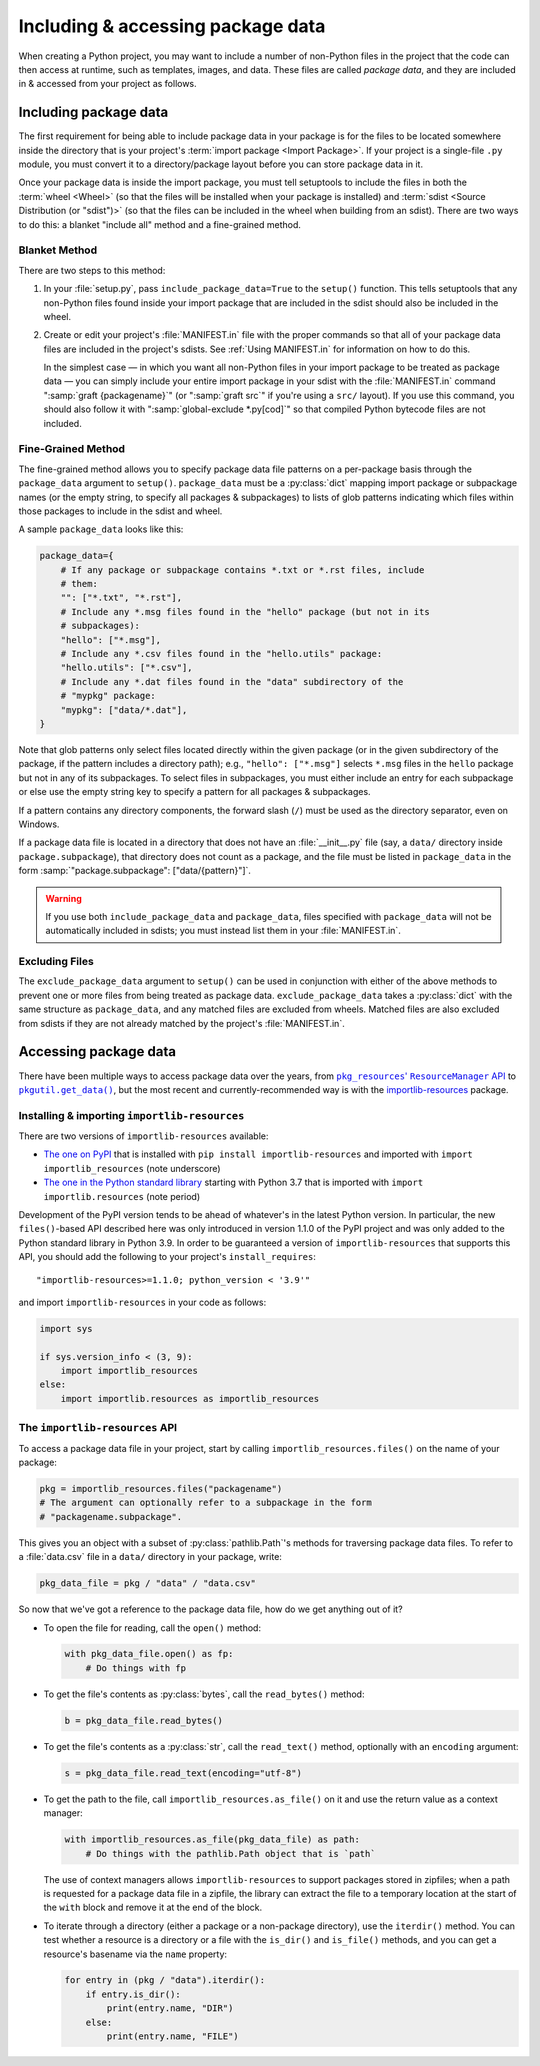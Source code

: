 .. _`Using package data`:

==================================
Including & accessing package data
==================================

When creating a Python project, you may want to include a number of non-Python
files in the project that the code can then access at runtime, such as
templates, images, and data.  These files are called *package data*, and they
are included in & accessed from your project as follows.


Including package data
======================

The first requirement for being able to include package data in your package is
for the files to be located somewhere inside the directory that is your
project's :term:`import package <Import Package>`.  If your project is a
single-file ``.py`` module, you must convert it to a directory/package layout
before you can store package data in it.

Once your package data is inside the import package, you must tell setuptools
to include the files in both the :term:`wheel <Wheel>` (so that the files will
be installed when your package is installed) and :term:`sdist <Source
Distribution (or "sdist")>` (so that the files can be included in the wheel
when building from an sdist).  There are two ways to do this: a blanket
"include all" method and a fine-grained method.


Blanket Method
--------------

There are two steps to this method:

1. In your :file:`setup.py`, pass ``include_package_data=True`` to the
   ``setup()`` function.  This tells setuptools that any non-Python files found
   inside your import package that are included in the sdist should also be
   included in the wheel.

2. Create or edit your project's :file:`MANIFEST.in` file with the proper
   commands so that all of your package data files are included in the
   project's sdists.  See :ref:`Using MANIFEST.in` for information on how to do
   this.

   In the simplest case — in which you want all non-Python files in your import
   package to be treated as package data — you can simply include your entire
   import package in your sdist with the :file:`MANIFEST.in` command
   ":samp:`graft {packagename}`" (or ":samp:`graft src`" if you're using a
   ``src/`` layout).  If you use this command, you should also follow it with
   ":samp:`global-exclude *.py[cod]`" so that compiled Python bytecode files
   are not included.


Fine-Grained Method
-------------------

The fine-grained method allows you to specify package data file patterns on a
per-package basis through the ``package_data`` argument to ``setup()``.
``package_data`` must be a :py:class:`dict` mapping import package or
subpackage names (or the empty string, to specify all packages & subpackages)
to lists of glob patterns indicating which files within those packages to
include in the sdist and wheel.

A sample ``package_data`` looks like this:

.. code-block:: python

    package_data={
        # If any package or subpackage contains *.txt or *.rst files, include
        # them:
        "": ["*.txt", "*.rst"],
        # Include any *.msg files found in the "hello" package (but not in its
        # subpackages):
        "hello": ["*.msg"],
        # Include any *.csv files found in the "hello.utils" package:
        "hello.utils": ["*.csv"],
        # Include any *.dat files found in the "data" subdirectory of the
        # "mypkg" package:
        "mypkg": ["data/*.dat"],
    }

Note that glob patterns only select files located directly within the given
package (or in the given subdirectory of the package, if the pattern includes a
directory path); e.g., ``"hello": ["*.msg"]`` selects ``*.msg`` files in the
``hello`` package but not in any of its subpackages.  To select files in
subpackages, you must either include an entry for each subpackage or else use
the empty string key to specify a pattern for all packages & subpackages.

If a pattern contains any directory components, the forward slash (``/``) must
be used as the directory separator, even on Windows.

If a package data file is located in a directory that does not have an
:file:`__init__.py` file (say, a ``data/`` directory inside
``package.subpackage``), that directory does not count as a package, and the
file must be listed in ``package_data`` in the form
:samp:`"package.subpackage": ["data/{pattern}"]`.

.. warning::

    If you use both ``include_package_data`` and ``package_data``, files
    specified with ``package_data`` will not be automatically included in
    sdists; you must instead list them in your :file:`MANIFEST.in`.


Excluding Files
---------------

The ``exclude_package_data`` argument to ``setup()`` can be used in conjunction
with either of the above methods to prevent one or more files from being
treated as package data.  ``exclude_package_data`` takes a :py:class:`dict`
with the same structure as ``package_data``, and any matched files are excluded
from wheels.  Matched files are also excluded from sdists if they are not
already matched by the project's :file:`MANIFEST.in`.


Accessing package data
======================

There have been multiple ways to access package data over the years, from
|pkg_resources' ResourceManager API|__ to |pkgutil.get_data()|__, but the most
recent and currently-recommended way is with the `importlib-resources`__
package.

.. |pkg_resources' ResourceManager API| replace:: ``pkg_resources``' ``ResourceManager`` API
.. __: https://setuptools.readthedocs.io/en/latest/pkg_resources.html
       #resourcemanager-api

.. |pkgutil.get_data()| replace:: ``pkgutil.get_data()``
.. __: https://docs.python.org/3/library/pkgutil.html#pkgutil.get_data

.. __: http://importlib-resources.readthedocs.io


Installing & importing ``importlib-resources``
----------------------------------------------

There are two versions of ``importlib-resources`` available:

- `The one on PyPI`__ that is installed with ``pip install
  importlib-resources`` and imported with ``import importlib_resources`` (note
  underscore)

  .. __: https://pypi.org/project/importlib-resources/

- `The one in the Python standard library`__ starting with Python 3.7 that is
  imported with ``import importlib.resources`` (note period)

  .. __: https://docs.python.org/3/library/importlib.html
         #module-importlib.resources

Development of the PyPI version tends to be ahead of whatever's in the latest
Python version.  In particular, the new ``files()``-based API described here
was only introduced in version 1.1.0 of the PyPI project and was only added to
the Python standard library in Python 3.9.  In order to be guaranteed a version
of ``importlib-resources`` that supports this API, you should add the following
to your project's ``install_requires``::

    "importlib-resources>=1.1.0; python_version < '3.9'"

and import ``importlib-resources`` in your code as follows:

.. code-block:: python

    import sys

    if sys.version_info < (3, 9):
        import importlib_resources
    else:
        import importlib.resources as importlib_resources


The ``importlib-resources`` API
-------------------------------

To access a package data file in your project, start by calling
``importlib_resources.files()`` on the name of your package:

.. code-block:: python

    pkg = importlib_resources.files("packagename")
    # The argument can optionally refer to a subpackage in the form
    # "packagename.subpackage".

This gives you an object with a subset of :py:class:`pathlib.Path`'s methods
for traversing package data files.  To refer to a :file:`data.csv` file in a
``data/`` directory in your package, write:

.. code-block:: python

    pkg_data_file = pkg / "data" / "data.csv"

So now that we've got a reference to the package data file, how do we get
anything out of it?

- To open the file for reading, call the ``open()`` method:

  .. code-block:: python

    with pkg_data_file.open() as fp:
        # Do things with fp

- To get the file's contents as :py:class:`bytes`, call the ``read_bytes()``
  method:

  .. code-block:: python

    b = pkg_data_file.read_bytes()

- To get the file's contents as a :py:class:`str`, call the ``read_text()``
  method, optionally with an ``encoding`` argument:

  .. code-block:: python

    s = pkg_data_file.read_text(encoding="utf-8")

- To get the path to the file, call ``importlib_resources.as_file()`` on it and
  use the return value as a context manager:

  .. code-block:: python

    with importlib_resources.as_file(pkg_data_file) as path:
        # Do things with the pathlib.Path object that is `path`

  The use of context managers allows ``importlib-resources`` to support
  packages stored in zipfiles; when a path is requested for a package data file
  in a zipfile, the library can extract the file to a temporary location at the
  start of the ``with`` block and remove it at the end of the block.

- To iterate through a directory (either a package or a non-package directory),
  use the ``iterdir()`` method.  You can test whether a resource is a directory
  or a file with the ``is_dir()`` and ``is_file()`` methods, and you can get a
  resource's basename via the ``name`` property:

  .. code-block:: python

    for entry in (pkg / "data").iterdir():
        if entry.is_dir():
            print(entry.name, "DIR")
        else:
            print(entry.name, "FILE")
